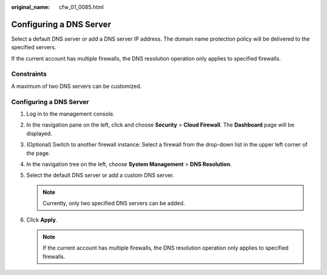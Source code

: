 :original_name: cfw_01_0085.html

.. _cfw_01_0085:

Configuring a DNS Server
========================

Select a default DNS server or add a DNS server IP address. The domain name protection policy will be delivered to the specified servers.

If the current account has multiple firewalls, the DNS resolution operation only applies to specified firewalls.

Constraints
-----------

A maximum of two DNS servers can be customized.


Configuring a DNS Server
------------------------

#. Log in to the management console.
#. In the navigation pane on the left, click |image1| and choose **Security** > **Cloud Firewall**. The **Dashboard** page will be displayed.
#. (Optional) Switch to another firewall instance: Select a firewall from the drop-down list in the upper left corner of the page.
#. In the navigation tree on the left, choose **System Management** > **DNS Resolution**.
#. Select the default DNS server or add a custom DNS server.

   .. note::

      Currently, only two specified DNS servers can be added.

#. Click **Apply**.

   .. note::

      If the current account has multiple firewalls, the DNS resolution operation only applies to specified firewalls.

.. |image1| image:: /_static/images/en-us_image_0000001259322747.png
